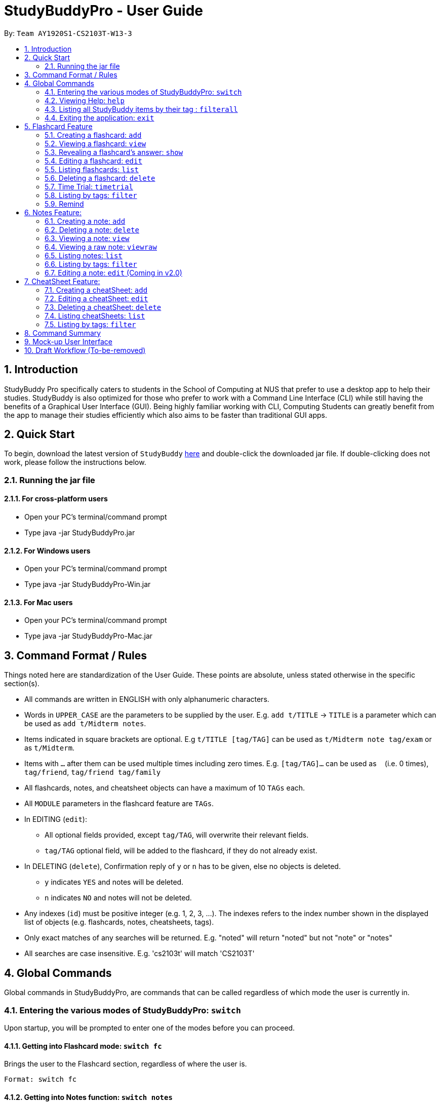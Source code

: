 = StudyBuddyPro - User Guide
:site-section: UserGuide
:toc:
:toc-title:
:toc-placement: preamble
:sectnums:
:imagesDir: images
:stylesDir: stylesheets
:xrefstyle: full
:experimental:
:source-highlighter: rouge
ifdef::env-github[]
:tip-caption: :bulb:
:note-caption: :information_source:
endif::[]
:repoURL: https://github.com/AY1920S1-CS2103T-W13-3

By: `Team AY1920S1-CS2103T-W13-3`

== Introduction

StudyBuddy Pro specifically caters to students in the School of Computing at NUS
that prefer to use a desktop app to help their studies.
StudyBuddy is also optimized for those who prefer to work with
a Command Line Interface (CLI) while still having the benefits of a
Graphical User Interface (GUI). Being highly familiar working with CLI,
Computing Students can greatly benefit from the app to
manage their studies efficiently which also aims to be faster than traditional GUI apps.

== Quick Start

To begin, download the latest version of `StudyBuddy` https://github.com/AY1920S1-CS2103T-W13-3/main/releases[here]
and double-click the downloaded jar file. If double-clicking does not work, please follow the instructions below.

=== Running the jar file

==== For cross-platform users
* Open your PC's terminal/command prompt
* Type java -jar StudyBuddyPro.jar

==== For Windows users
* Open your PC's terminal/command prompt
* Type java -jar StudyBuddyPro-Win.jar

==== For Mac users
* Open your PC's terminal/command prompt
* Type java -jar StudyBuddyPro-Mac.jar

== Command Format / Rules

Things noted here are standardization of the User Guide.
These points are absolute, unless stated otherwise in the specific section(s).

****
* All commands are written in ENGLISH with only alphanumeric characters.

* Words in `UPPER_CASE` are the parameters to be supplied by the user.
E.g. `add t/TITLE` -> `TITLE` is a parameter which can be used as `add t/Midterm notes`.

* Items indicated in square brackets are optional.
E.g `t/TITLE [tag/TAG]` can be used as `t/Midterm note tag/exam` or as `t/Midterm`.

* Items with `...`​ after them can be used multiple times including zero times.
E.g. `[tag/TAG]...` can be used as `{nbsp}` (i.e. 0 times), `tag/friend`, `tag/friend tag/family`

* All flashcards, notes, and cheatsheet objects can have a maximum of 10 `TAGs` each.

* All `MODULE` parameters in the flashcard feature are `TAGs`.

* In EDITING (`edit`):
** All optional fields provided, except `tag/TAG`, will overwrite their relevant fields.
** `tag/TAG` optional field, will be added to the flashcard, if they do not already exist.

* In DELETING (`delete`), Confirmation reply of `y` or `n` has to be given, else no objects is deleted.
** `y` indicates `YES` and notes will be deleted.
** `n` indicates `NO` and notes will not be deleted.

* Any indexes (`id`) must be positive integer (e.g. 1, 2, 3, ...).
The indexes refers to the index number shown in the displayed list of objects (e.g. flashcards, notes, cheatsheets, tags).

* Only exact matches of any searches will be returned.
E.g. "noted" will return "noted" but not "note" or "notes"

* All searches are case insensitive.
E.g. 'cs2103t' will match 'CS2103T'

****

== Global Commands

Global commands in StudyBuddyPro, are commands that can be called regardless of which mode the user is currently in.

=== Entering the various modes of StudyBuddyPro: `switch`

Upon startup, you will be prompted to enter one of the modes before you can proceed.

==== Getting into Flashcard mode: `switch fc`

Brings the user to the Flashcard section, regardless of where the user is.

    Format: switch fc

==== Getting into Notes function: `switch notes`

Brings the user to the Notes section, regardless of where the user is.

    Format: switch notes

==== Getting into CheatSheet function: `switch cs`

Brings the user to the CheatSheet section, regardless of where the user is.

    Format: switch cs

=== Viewing Help: `help`

Views the help session of all the functionality.

    Format: help

A pop-up dialog box will display a URL link to a help document.

=== Listing all StudyBuddy items by their tag : `filterall`

Lists all StudyBuddy items with matching tags in the application.

    Format: filterall tag/TAG [tag/TAG]...

    Example usage: filterall tag/CS2100

    Expected output:
        List the whole StudyBuddy by tag(s) :
    CS2100
    Flashcard: 6.
        Question: What is 101 Binary in its Decimal form?
        Answer: 5
        Title: BinaryQn
        Tags: [cs2100]
    CheatSheet: 7.
        Title: cs2100 stuff
        Tags: [cs2100]
        Contents: [ 1. Pipelining is a process where a processor executes multiple processes simultaneously.]
            [ 2. Question: What is 101 Binary in its Decimal form?; Answer: 5 ]
    Note: 5.
        Title: Pipelining Defition
        Content: Pipelining is a process where a processor executes multiple processes simultaneously.
        Tags: [cs2100]
    Note Fragment: 6-2.
        Title: About
        Content: highlighted
        Tags: [cs2100]

The user is also able to specify a multiple number of tags.
For example,

    filterall tag/CS2100 tag/difficult

will list all items that match at least one of the specified tags.

=== Exiting the application: `exit`

Checks if there are any remaining flashcards to revise for the day
or overdue flashcards to revise before exiting the application.

    Example usage: exit

If there are flashcards due for revision today but no overdue flashcards:

    Expected output: Are you sure you want to exit? You still have the following flashcards overdue or left
    to revise for today:
    Here are the flashcards due today:
    1. Math Question 1 - What is 2 x 2?
    Type 'exit' again to exit the application!

If there are no flashcards due for revision today but there are overdue flashcards:

    Expected output: Are you sure you want to exit? You still have the following flashcards overdue or left
    to revise for today:
    Here are your overdue flashcards:
    1. Math Question 1 - What is 2 x 2? (Was due on 2019-10-30)
    Type 'exit' again to exit the application!

If there are both flashcards due for revision today and overdue flashcards:

    Expected output: Are you sure you want to exit? You still have the following flashcards overdue or left
    to revise for today:
    Here are the flashcards due today:
    1. Math Question 1 - What is 2 x 2?
    Here are your overdue flashcards:
    1. Math Question 2 - What is 3 x 2? (Was due on 2019-10-30)
    Type 'exit' again to exit the application!

After any of the 3 scenarios above user can override the warning by entering the `exit` command again.

if no remaining or overdue flashcards for revision found, application exits immediately.

== Flashcard Feature

=== Creating a flashcard: `add`

Adds a flashcard from user input question <QUESTION> and answer <ANSWER>.

    Format: add q/QUESTION a/ANSWER t/TITLE [tag/TAG]...

    Example usage: add q/What is 100 Binary in its Decimal form? a/4 t/Binary Stuff tag/CS2100

    Expected output: New flashcard added:
        Title: Binary Stuff
        Question: What is 100 Binary in its Decimal form?
        Answer: 4
        Tags: [cs2100]

=== Viewing a flashcard: `view`

Displays flashcard <FLASHCARD_INDEX> to user without answer.

    Format: view (index)

    Example usage: view 6

    Expected output: Viewing flashcard:
        Title: BinaryQn
        Question: What is 101 Binary in its Decimal form?
        Tags: [cs2100]

=== Revealing a flashcard's answer: `show`

Displays the answer of the flashcard currently loaded.

    Format: show

    Example usage: show

    Expected output: Flashcard answer loaded

=== Editing a flashcard: `edit`

{Coming in v2.0}

Edits flashcard <FLASHCARD_ID> by changing any field of the flashcard.

    Format: edit id/FLASHCARD_ID [m/MODULE] [q/NEW_QUESTION] [f/FILE_NAME] [a/ANSWER] [t/TITLE] [h/HINT] [tag/TAG]...

* At least one of the optional fields must be provided.

=== Listing flashcards: `list`

Lists all flashcards.

   Format: list

    Expected output: Listed all flashcards:
    Question: What is my name?
    Answer: Sahil
    Title: Test Name Question 1
    Statistics: This flashcard was last viewed on: 2019-10-29. This flashcard should next be viewed on 2019-10-30 for optimum revision!
    Tags: [pop]

=== Deleting a flashcard: `delete`

Deletes the flashcard by <FLASHCARD_INDEX>.

   Format: delete (index)

    Example usage: delete 6

    Expected output: Deleted Flashcard:
        Question: What is 101 Binary in its Decimal form?
        Answer: 5
        Title: BinaryQn
        Tags: [cs2100]

=== Time Trial: `timetrial`

Starts a time trial for flashcards with tag <TAG> for <TIME> seconds per flashcard.

    Format: time [time/TIME] [tag/TAG]...

* At least one tag must be specified.
* If more than one tag is specified, selects only flashcards which satisfy all specified tags.
* Default <TIME> will be 5 seconds.
* Answer will be flashed for 10 seconds.

=== Listing by tags: `filter`

* Filters the flashcard library by the user specified tag(s).
* The user must specify at least one tag.
* The user is able to specify multiple tags.
* Flashcards that match at least one of the specified tags will be displayed.

    Format: filter tag/TAG [tag/TAG]...

    Example usage: filter tag/difficult

    Expeted output: Filter flashcards by tag(s) :
        [difficult]
        8. Question: What is 1+1?
            Title: Basic addition
            Tags: [difficult]
        10. Question: What is 2x3?
            Title: Maths
            Tags: [difficult][important]

=== Remind

Reminds the user regarding the flashcards due for revision today and the flashcards
overdue for revision. Automatically suggests a new date the flashcard should next be
viewed at for optimal learning. These increments scale with time i.e. suggested viewing
dates are closer at the start and spread further after more viewings. The suggested
date for the next viewing of all flashcards can be viewed under the `list` command.

{Give example}

    Example usage: remind

If no flashcards due for revision today and no overdue flashcards:

    Expected output: Well done - No due or overdue flashcards!

If there are flashcards due for revision today but no overdue flashcards:

    Expected output: Here are the flashcards due today:
    1. Math Question 1 - What is 2 x 2?

If there are no flashcards due for revision today but there are overdue flashcards:

    Expected output: Here are your overdue flashcards:
    1. Math Question 1 - What is 2 x 2? (Was due on 2019-10-30)

If there are both flashcards due for revision today and overdue flashcards:

    Expected output: Here are the flashcards due today:
    1. Math Question 1 - What is 2 x 2?
    Here are your overdue flashcards:
    1. Math Question 2 - What is 3 x 2? (Was due on 2019-10-30)

== Notes Feature:

=== Creating a note: `add`

* Adds a note from user input with title `TITLE` and content `CONTENT`. The title of the note cannot be a duplicate
of an existing note title.

    Format: add t/TITLE c/CONTENT [tag/TAG]...

    Example usage: add t/Pipelining Definition c/Pipelining is a process where a processor executes multiple processes
    simultaneously. tag/CS2100

    Expected output:
    New note added:
        Title: Pipelining Definition
        Content: Pipelining is a process where a processor executes multiple processes simultaneously.
        Tags: [cs2100]

* More advanced usage: Tagging of note fragments is also supported. The note fragment tagging is added at the
same time as the note is created.

* Note fragment tags are added with content `FRAGMENT_CONTENT`, at least one tag
`FRAGMENT_TAG`, and any number of additional tags `ADDITIONAL_FRAGMENT_TAG`:

    Format (within CONTENT): /* C/FRAGMENT_CONTENT TAG/FRAGMENT_TAG [TAG/ADDITIONAL_FRAGMENT_TAG]... */

NOTE: The format for Note fragment content is 'C/', not 'c/', and the format for Note fragment tags is 'TAG/', not 'tag/'.

* In the following example, two note fragment tags are added to the same note fragment:

    Example usage: add t/About c/Notes can be /* C/highlighted TAG/highlight TAG/important */ if needed. tag/about

    Expected output:
    New note added:
        Title: About
        Content: Notes can be /* C/highlighted TAG/cs2100 TAG/important */ if needed
        Tags: [about]

* Multiple intra-note tags are allowed. These do not interfere with the other tags of the Note.

NOTE: Intra-note tags can be used for filtering notes (see Section 6.6), or filtering globally (see Section 4.3)

=== Deleting a note: `delete`

Deletes the note of index `NOTE_INDEX`.

    Format: delete (index)

    Example usage: delete 3

    Expected output:
    Deleted note:
        Title: About
        Content: Notes can be /* C/highlighted TAG/cs2100 TAG/important */ if needed
        Tags: [about]

=== Viewing a note: `view`

Views the note of index `NOTE_INDEX`. If the note contains any intra-note tags, those tags will be hidden.

NOTE: To view the note with its intra-note tags, use the `viewraw` command instead (see Section 6.4).

    Format: view (index)

    Example usage: view 3

    Expected output:
    Viewing note:
        Title: About
        Content: Notes can be highlighted if needed
        Tags: [about]

=== Viewing a raw note: `viewraw`

Views the note of index `NOTE_INDEX`. The note is shown exactly as written, including all intra-note tags.

    Format: viewraw (index)

    Example usage: viewraw 3

    Expected output:
    Viewing raw note:
        Title: About
        Content: Notes can be /* C/highlighted TAG/cs2100 TAG/important */ if needed
        Tags: [about]

=== Listing notes: `list`

* Lists all notes found in StudyBuddyPro.

   Format: list

   Expected output: a complete list of all notes currently in StudyBuddyPro

    Example output:
    Listing all notes:
    1.
        Title: Pipelining Definition
        Content: Pipelining is a process where a /* C/processor TAG/mips */ executes multiple processes simultaneously.
        Tags: [cs2100]
    2.
        Title: UML Diagrams
        Content: UML Diagrams help with visualizing project structure.
        Tags: [cs2103t]

NOTE: Notes will be labeled with indices '1', '2' etc. Note fragment tags will not be listed along with the notes. To
visualize specific note fragment tags, use the `filter` command (see Section 6.6).

=== Listing by tags: `filter`

* Filters the note library by the user specified tag(s).
* The user must specify at least one tag, and can specify multiple tags.
* Notes that match at least one of the specified tags will be displayed.
* Note fragment tags containing at least one of the specified tags will also be displayed, even if their parent note is
not tagged.

    Format: filter tag/TAG [tag/TAG]...

    Example usage: filter tag/difficult

    Expeted output: Filter notes by tag(s) :
        [difficult]
        2. Title: Tough Math
            Content: 1 + 2 is 3.
            Tags: [difficult]
        4. Title: MA1521 Chapter 5
            Content: dy/dx = 0 is turning point of bellcurve.
            Tags: [difficult][MA1521]
        5-1. Title: CS2103T
              Content: sequence diagram
              Tags: [difficult][diagram]

NOTE: Notes will be labeled with indices '1', '2' etc. Note fragment tags will be labeled with '1-1', '1-2', '2-1' etc.
'5-1' means 'the first note fragment tag in the fifth note'.

=== Editing a note: `edit` (Coming in v2.0)

Edits a note's title, content, or tags. The note will be referred to by their original title `ORIGINAL_TITLE`.

* The user can specify one of the optional fields to edit.

    Format: edit ORIGINAL_TITLE [t/TITLE] [c/CONTENT] [tag/TAG]...

    Example usage: edit Pipelining Definition t/Pipelined Definition tag/cs2100finals

    Expected output:
    Edited Note:
        Title: Pipelined Definition
        Content: Pipelining is a process where a processor executes multiple processes simultaneously.
        Tags: [cs2100finals]

== CheatSheet Feature:

=== Creating a cheatSheet: `add`

* Adds a cheatSheet from user input title <TITLE> and content <CONTENT>.
* Flashcards and notes in StudyBuddyPro that have the specified tag will be pulled over to be used as content in the
cheatsheet.

    Format: add t/TITLE [tag/TAG]...

    Example usage: add t/CS2100 Midterm CheatSheet tag/cs2100midterm

    Expected output: New cheatsheet added:
    Title: CS2100 Midterm CheatSheet
    Tags: [cs2100midterm]
    Contents: [ 1. Question: What is 110 Binary in its Decimal Form?; Answer: 6 ]
        [ 2. 110 in Binary is 6 in Decimal ]

=== Editing a cheatSheet: `edit`

Edits cheatSheet's title, tag, content by a specified <CHEATSHEET_INDEX>.

* The user can specify one of the optional fields to edit.

    Format: edit (index) [t/TITLE] [tag/TAG]...

    Example usage: edit 8 t/cs2100 final cheatsheet tag/cs2100finals

    Expected output: Edited Cheatsheet:
        Title: cs2100 final cheatsheet
        Tags: [cs2100finals]
        Contents: [ 1. Question: What is 110 Binary in its Decimal Form?; Answer: 6 ]
            [ 2. 110 in Binary is 6 is Decimal ]

=== Deleting a cheatSheet: `delete`

1. Deletes a cheatSheet by the specified index.

    Format: delete (index)

    Example usage: delete 8

    Expected output: Deleted Cheatsheet:  Title: CS2100 Finals CheatSheet Tags: [finalcheatsheet]
        Contents: [ 1. Question: What is 110 Binary in its Decimal Form?; Answer: 6 ]
            [ 2. 110 in Binary is 6 is Decimal ]

=== Listing cheatSheets: `list`

* Lists all cheatSheets found in StudyBuddyPro.

   Format: list

   Expected output: a complete list of all cheatSheets currently in StudyBuddyPro

=== Listing by tags: `filter`

* Filters the cheatSheet library by the user specified tag(s).
* The user must specify at least one tag.
* The user is able to specify multiple tags.
* CheatSheets that match at least one of the specified tags will be displayed.

    Format: filter tag/TAG [tag/TAG]...

    Example usage: filter tag/difficult

    Expeted output: Filter cheatSheets by tag(s) :
        [difficult]
        2. Title: Tough Math
            Tags: [difficult][math]
            Content: [ 1. Question: What's 1+1; Answer: 2 ]
                [ 2. Question: what is 100 + 10; Answer: 110 ]
        7. Title: MA1521 Chapter 5
            Tags: [difficult]
            Content: [ 1. dy/dx is a process where mathematicians..]
                [ 2. Question: what is dy/dx?; Answer: find gradient]



<NOT INCLUDED IN DRAFT>

*Q*: Do I need to create a new tag before using the tag? +
*A*: No, you do not need to. Tags, if not exist, are automatically created.

== Command Summary

<NOT INCLUDED IN DRAFT>

== Mock-up User Interface

image::UiMockUp1.png[width="790"]
image::UiMockUp2.png[width="790"]

== Draft Workflow (To-be-removed)

image::WorkflowDraft.png[width="790"]




